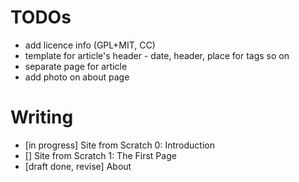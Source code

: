 * TODOs
  - add licence info (GPL+MIT, CC)
  - template for article's header - date, header, place for tags so on
  - separate page for article
  - add photo on about page

* Writing
  - [in progress] Site from Scratch 0: Introduction
  - [] Site from Scratch 1: The First Page
  - [draft done, revise] About
